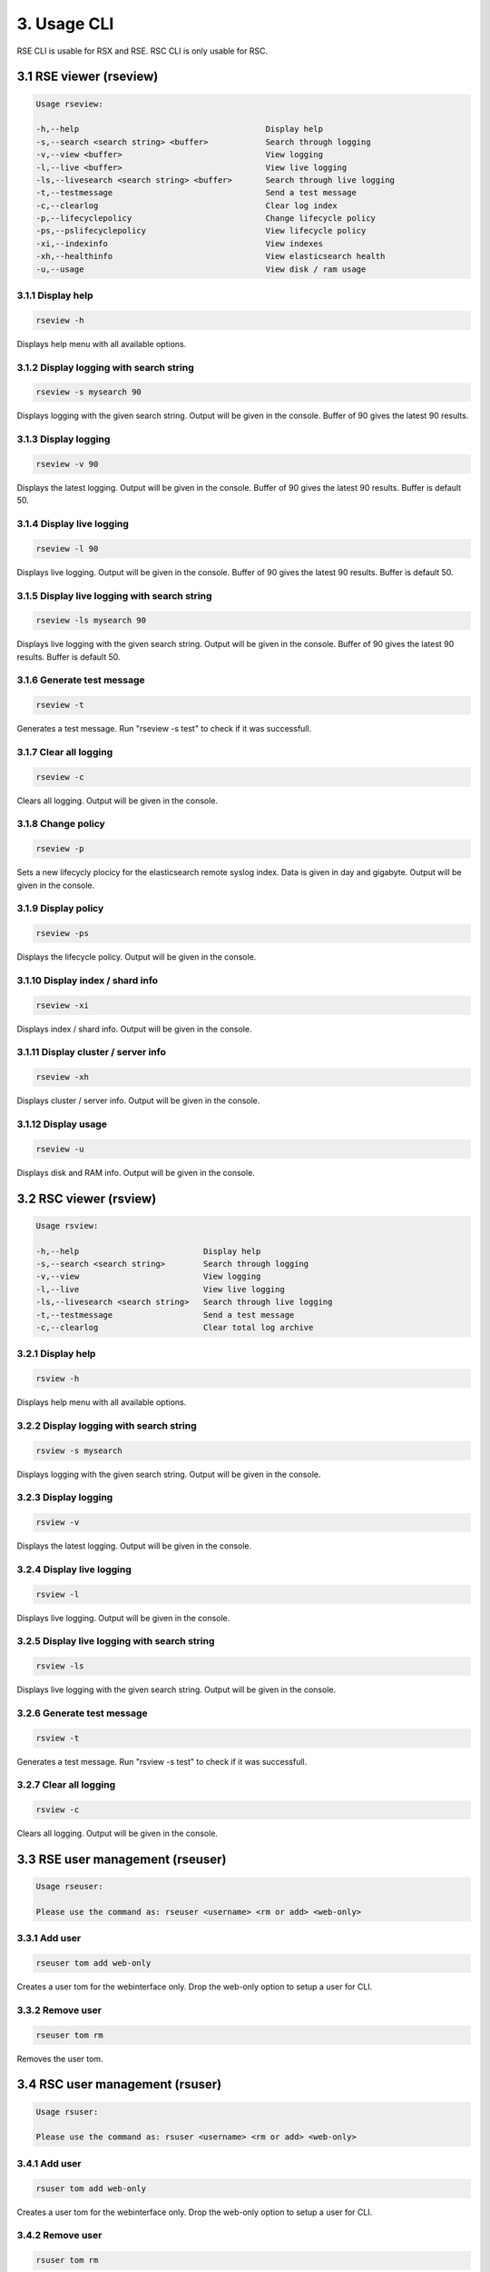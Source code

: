 3. Usage CLI
============

RSE CLI is usable for RSX and RSE.
RSC CLI is only usable for RSC.

.. _usage:

3.1 RSE viewer (rseview)
------------------------

.. code-block:: console
   
   Usage rseview:

   -h,--help                                       Display help
   -s,--search <search string> <buffer>            Search through logging
   -v,--view <buffer>                              View logging
   -l,--live <buffer>                              View live logging
   -ls,--livesearch <search string> <buffer>       Search through live logging
   -t,--testmessage                                Send a test message
   -c,--clearlog                                   Clear log index
   -p,--lifecyclepolicy                            Change lifecycle policy
   -ps,--pslifecyclepolicy                         View lifecycle policy
   -xi,--indexinfo                                 View indexes
   -xh,--healthinfo                                View elasticsearch health
   -u,--usage                                      View disk / ram usage

   
3.1.1 Display help
^^^^^^^^^^^^^^^^^^

.. code-block:: console

   rseview -h
  
Displays help menu with all available options.


3.1.2 Display logging with search string
^^^^^^^^^^^^^^^^^^^^^^^^^^^^^^^^^^^^^^^^

.. code-block:: console

   rseview -s mysearch 90

Displays logging with the given search string. Output will be given in the console. Buffer of 90 gives the latest 90 results.


3.1.3 Display logging
^^^^^^^^^^^^^^^^^^^^^

.. code-block:: console

   rseview -v 90

Displays the latest logging. Output will be given in the console. Buffer of 90 gives the latest 90 results. Buffer is default 50.


3.1.4 Display live logging
^^^^^^^^^^^^^^^^^^^^^^^^^^

.. code-block:: console

   rseview -l 90

Displays live logging. Output will be given in the console. Buffer of 90 gives the latest 90 results. Buffer is default 50.


3.1.5 Display live logging with search string
^^^^^^^^^^^^^^^^^^^^^^^^^^^^^^^^^^^^^^^^^^^^^

.. code-block:: console

   rseview -ls mysearch 90

Displays live logging with the given search string. Output will be given in the console. Buffer of 90 gives the latest 90 results. Buffer is default 50.


3.1.6 Generate test message
^^^^^^^^^^^^^^^^^^^^^^^^^^^

.. code-block:: console

   rseview -t

Generates a test message. Run "rseview -s test" to check if it was successfull.


3.1.7 Clear all logging
^^^^^^^^^^^^^^^^^^^^^^^

.. code-block:: console

   rseview -c

Clears all logging. Output will be given in the console.


3.1.8 Change policy
^^^^^^^^^^^^^^^^^^^

.. code-block:: console

   rseview -p
   
Sets a new lifecycly plocicy for the elasticsearch remote syslog index. Data is given in day and gigabyte. Output will be given in the console.


3.1.9 Display policy
^^^^^^^^^^^^^^^^^^^^

.. code-block:: console

   rseview -ps
   
Displays the lifecycle policy. Output will be given in the console.


3.1.10 Display index / shard info
^^^^^^^^^^^^^^^^^^^^^^^^^^^^^^^^^

.. code-block:: console

   rseview -xi
   
Displays index / shard info. Output will be given in the console.


3.1.11 Display cluster / server info
^^^^^^^^^^^^^^^^^^^^^^^^^^^^^^^^^^^^

.. code-block:: console

   rseview -xh
   
Displays cluster / server info. Output will be given in the console.


3.1.12 Display usage
^^^^^^^^^^^^^^^^^^^^

.. code-block:: console

   rseview -u
   
Displays disk and RAM info. Output will be given in the console.

3.2 RSC viewer (rsview)
-----------------------

.. code-block:: console
   
   Usage rsview:

   -h,--help                          Display help
   -s,--search <search string>        Search through logging
   -v,--view                          View logging
   -l,--live                          View live logging
   -ls,--livesearch <search string>   Search through live logging
   -t,--testmessage                   Send a test message
   -c,--clearlog                      Clear total log archive

3.2.1 Display help
^^^^^^^^^^^^^^^^^^

.. code-block:: console

   rsview -h
  
Displays help menu with all available options.


3.2.2 Display logging with search string
^^^^^^^^^^^^^^^^^^^^^^^^^^^^^^^^^^^^^^^^

.. code-block:: console

   rsview -s mysearch

Displays logging with the given search string. Output will be given in the console. 


3.2.3 Display logging
^^^^^^^^^^^^^^^^^^^^^

.. code-block:: console

   rsview -v

Displays the latest logging. Output will be given in the console. 


3.2.4 Display live logging
^^^^^^^^^^^^^^^^^^^^^^^^^^

.. code-block:: console

   rsview -l

Displays live logging. Output will be given in the console. 


3.2.5 Display live logging with search string
^^^^^^^^^^^^^^^^^^^^^^^^^^^^^^^^^^^^^^^^^^^^^

.. code-block:: console

   rsview -ls

Displays live logging with the given search string. Output will be given in the console. 


3.2.6 Generate test message
^^^^^^^^^^^^^^^^^^^^^^^^^^^

.. code-block:: console

   rsview -t

Generates a test message. Run "rsview -s test" to check if it was successfull.


3.2.7 Clear all logging
^^^^^^^^^^^^^^^^^^^^^^^

.. code-block:: console

   rsview -c

Clears all logging. Output will be given in the console.

3.3 RSE user management (rseuser)
---------------------------------

.. code-block:: console
   
   Usage rseuser:

   Please use the command as: rseuser <username> <rm or add> <web-only>

3.3.1 Add user
^^^^^^^^^^^^^^

.. code-block:: console

   rseuser tom add web-only
  
Creates a user tom for the webinterface only. Drop the web-only option to setup a user for CLI.


3.3.2 Remove user
^^^^^^^^^^^^^^^^^

.. code-block:: console

   rseuser tom rm

Removes the user tom. 

3.4 RSC user management (rsuser)
--------------------------------

.. code-block:: console
   
   Usage rsuser:

   Please use the command as: rsuser <username> <rm or add> <web-only>

3.4.1 Add user
^^^^^^^^^^^^^^

.. code-block:: console

   rsuser tom add web-only
  
Creates a user tom for the webinterface only. Drop the web-only option to setup a user for CLI.


3.4.2 Remove user
^^^^^^^^^^^^^^^^^

.. code-block:: console

   rsuser tom rm

Removes the user tom. 

3.5 Python module
-----------------

Remote Syslog rslogger can be used to write important lines of informational logging from a python script to a remote syslog server. We found it usefull as we run multiple scripts on different hosts. With this we track the given info on a central / remote server. Example use case: automation scripts for device configuration.

3.5.1 Requirements
^^^^^^^^^^^^^^^^^^

- Remote Syslog core or other syslog listener must be running as minimum
- Python script below has the same path as the running python script

3.5.2 Installation
^^^^^^^^^^^^^^^^^^

Install the python socket module using the following command:

.. code-block:: console
   
   pip install socket
   
Get a local copy of this repo:

.. code-block:: console

   git clone https://github.com/tslenter/rslogger
   cd rslogger
   #On Windows:
   copy rslogger <Directory of the project>
   #On Linux
   cp rslogger <Directory of the project>
   

3.5.3 Example with Cisco DNA Controller
^^^^^^^^^^^^^^^^^^^^^^^^^^^^^^^^^^^^^^^

The following is a demo example that extracts data from a Cisco DNA controller and sends the data string to a syslog socket: 

.. code-block:: console

   import requests
   import os
   from requests.auth import HTTPBasicAuth
   import urllib3
   import argparse
   from rslogger import syslog
   from rslogger import fcl
   from rslogger import lvl

   #Disable HTTPS validation
   urllib3.disable_warnings()

   #Set variables to None
   hostname = None
   username = None
   password = None

   #Create HTTP header
   headers = {
                 'content-type': "application/json",
                 'x-auth-token': ""
             }

   #Global information
   print('Running from directory: ', os.getcwd())

   #Add arguments
   parser = argparse.ArgumentParser()
   parser.add_argument('-n', '--hostname',  help='Enter a hostname or ip of the Cisco DNA Controller', required=True)
   parser.add_argument('-u','--username', help='Add a username', required=True)
   parser.add_argument('-p', '--password', help='Add a password', required=True)
   args = parser.parse_args()

   #Extract variables from namespace to global
   globals().update(vars(args))

   #Generate token for DNA Controller
   def dnac_login(host, passwrd, user):
       # Generate token
       BASE_URL = 'https://' + host
       AUTH_URL = '/dna/system/api/v1/auth/token'
       USERNAME = user
       PASSWORD = passwrd

       response = requests.post(BASE_URL + AUTH_URL, auth=HTTPBasicAuth(USERNAME, PASSWORD), verify=False)
       token = response.json()['Token']
       return token

   #Extract data from DNA controller
   def network_device_list(token, host):
       url = "https://" + host + "/api/v1/network-device"
       headers["x-auth-token"] = token
       response = requests.get(url, headers=headers, verify=False)
       data = response.json()
       for item in data['response']:
           #Feel free to list more information: item["hostname"],item["platformId"],item["softwareType"],item["softwareVersion"],item["upTime"], item["serialNumber"], item["managementIpAddress"]
           message = str("hostname: ")+item["hostname"]
           syslog(message, level=lvl['notice'], facility=fcl['log_audit'], host='172.16.201.2', port=514)

   #Login to DNA Controller
   if hostname or username or password != None:
       print("Started session on: " + hostname)
       print("Started session with user: " + username)
       login = dnac_login(hostname, password, username)
       network_device_list(login, hostname)
   else:
       print("Did you use the parameters to run this command?")

3.5.4 Available facility
^^^^^^^^^^^^^^^^^^^^^^^^

kern, user, mail, daemon, auth, syslog, lpr, news, uucp, cron, authpriv, ftp, ntp, log_audit, log_alert, clock_daemon, local0, local1, local2, local3, local4, local5, local6, local7


3.5.5 Available levels
^^^^^^^^^^^^^^^^^^^^^^

emerg, alert, crit, err, warning, notice, info, debug

3.5.6 Most basic code (Example)
^^^^^^^^^^^^^^^^^^^^^^^^^^^^^^^

.. code-block:: console
   
   from rslogger import syslog
   from rslogger import fcl
   from rslogger import lvl
   
Run test message to localhost (a syslog server is needed)

.. code-block:: console

   syslog()
   
Expected output:

.. code-block:: console

   Jul  5 17:02:21 localhost daemon: notice: Test is RS test message to localhost

Run with variables:

.. code-block:: console

   message=str('Hello world')
   syslog(message, level=lvl['alert'], facility=fcl['daemon'], host='172.16.201.2', port=514)

Expected output (syslog server):

.. code-block:: console

   Jul  5 17:02:21 comp0001.remotesyslog.com rslogger: daemon: alert: rslogger_output: Hello world
   
3.6 Remote Syslog Programmer
----------------------------

Remote Syslog Programmer is a ssh connector written in python to configure device with SSH support.
This connector can be used on multiple vendors. Tested for Ubiquiti and Cisco devices.

Capabilities: Configure multiple devices with the same configuration. All output will be written to a plain text file.

Created for: To update logging configuration for all network devices of the same type. Can be used for other configurations!

3.6.1 Installation
^^^^^^^^^^^^^^^^^^

Copy to repo to the local machine:

.. code-block:: console

   git clone https://www.github.com/tslenter/RSPROGRAMMER
   cd RSPROGRAMMER

3.6.2 Usage
^^^^^^^^^^^

Run as single cli command with multiple remote commands do:

.. code-block:: console
   
   python ssh_connect.py -n 172.16.9.1,172.16.10.1 -u <username> -p <strong_pw> -f commands.txt
   
Or for 1 host:

.. code-block:: console

   python ssh_connect.py -n 172.16.9.1 -u <username> -p <strong_pw> -f commands.txt
   
Run as single cli command with a single commands do:

.. code-block:: console

   python ssh_connect.py -n 172.16.9.1,172.16.10.1 -u <username>  -p <strong_pw> -f "sh int status"

Or for 1 host:

.. code-block:: console

   python ssh_connect.py -n 172.16.9.1 -u <username>  -p <strong_pw> -f "sh int status"

Run in interactive mode:

.. code-block:: console

   python ssh_connect.py

   =================================
   Interactive mode is loaded!
   Enter switch: mysw001,mysw002
   Enter username: <username>
   Enter password: <strong_pw>
   Enter filename or press enter for single command option: <enter file name like command.txt or press enter>
   If you pressed enter the next question appears:
   Enter command: <Type command>

The output of the commands will be written to: output.txt.

All options for ssh_connect.py:

.. code-block:: console

   python ssh_connect.py -h

   Script is created by T.Slenter
   The switches input is as following: hostname or ip,hostname or ip,hostname or ip
   Running from directory:  F:\ssh_connector\ssh_connector
   usage: ssh_connect.py [-h] [-n HOST] [-u USERNAME] [-p PASSWORD] [-s SINGLECOMMAND] [-f FILE]

   optional arguments:
     -h, --help                              Show this help message and exit
     -n HOST, --host HOST                    Enter a hostname or ip, multiple hostname and ips are supported use seperator=,
     -u USERNAME, --username USERNAME        Add a username
     -p PASSWORD, --password PASSWORD        Add a password
     -s SINGLECOMMAND, --singlecommand       SINGLECOMMAND	Enter a single command
     -f FILE, --file FILE                    Add file with commands
